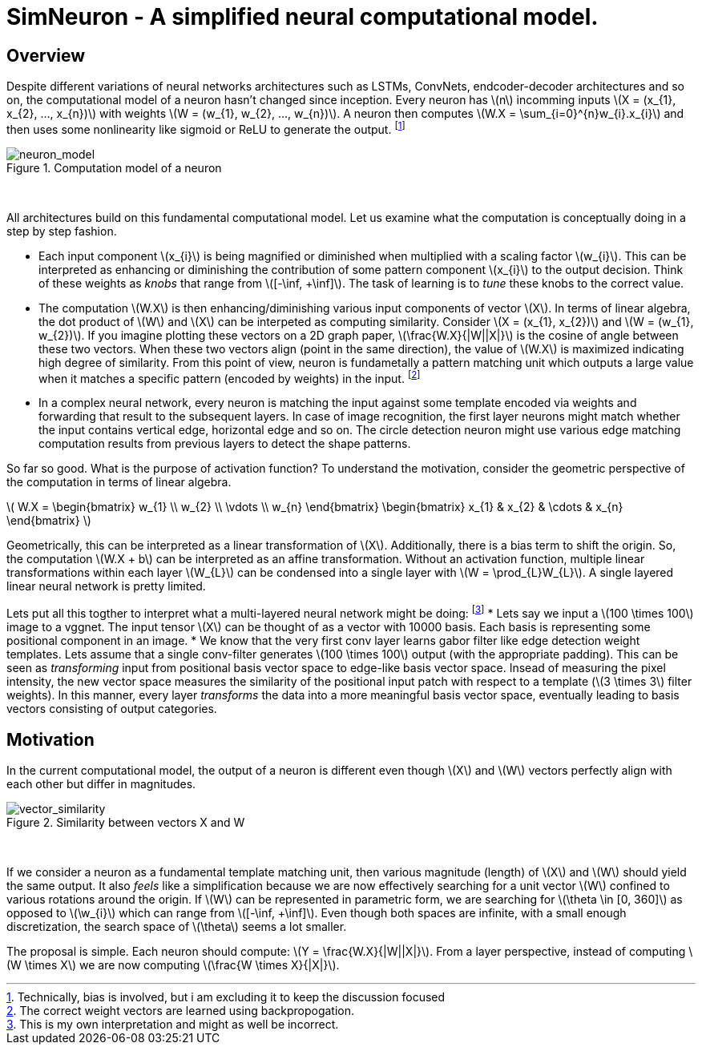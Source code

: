 = SimNeuron - A simplified neural computational model.

== Overview

Despite different variations of neural networks architectures such as LSTMs, ConvNets, endcoder-decoder architectures and so on, the computational model of a neuron hasn't changed since inception. Every neuron has \(n\) incomming inputs \(X = (x_{1}, x_{2}, ..., x_{n})\) with weights \(W = (w_{1}, w_{2}, ..., w_{n})\). A neuron then computes \(W.X = \sum_{i=0}^{n}w_{i}.x_{i}\) and then uses some nonlinearity like sigmoid or ReLU to generate the output. footnote:[Technically, bias is involved, but i am excluding it to keep the discussion focused]

[.text-center]
.Computation model of a neuron
image::sim_neuron/neuron_model.jpeg[neuron_model]
{empty} +

All architectures build on this fundamental computational model. Let us examine what the computation is conceptually doing in a step by step fashion.

* Each input component \(x_{i}\) is being magnified or diminished when multiplied with a scaling factor \(w_{i}\). This can be interpreted as enhancing or diminishing the contribution of some pattern component \(x_{i}\) to the output decision. Think of these weights as _knobs_ that range from \([-\inf, +\inf]\). The task of learning is to _tune_ these knobs to the correct value.

* The computation \(W.X\) is then enhancing/diminishing various input components of vector \(X\). In terms of linear algebra, the dot product of \(W\) and \(X\) can be interpeted as computing similarity. Consider \(X = (x_{1}, x_{2})\) and \(W = (w_{1}, w_{2})\). If you imagine plotting these vectors on a 2D graph paper, \(\frac{W.X}{|W||X|}\) is the cosine of angle between these two vectors. When these two vectors align (point in the same direction), the value of \(W.X\) is maximized indicating high degree of similarity. From this point of view, neuron is fundametally a pattern matching unit which outputs a large value when it matches a specific pattern (encoded by weights) in the input. footnote:[The correct weight vectors are learned using backpropogation.]

* In a complex neural network, every neuron is matching the input against some template encoded via weights and forwarding that result to the subsequent layers. In case of image recognition, the first layer neurons might match whether the input contains vertical edge, horizontal edge and so on. The circle detection neuron might use various edge matching computation results from previous layers to detect the shape patterns.

So far so good. What is the purpose of activation function? To understand the motivation, consider the geometric perspective of the computation in terms of linear algebra.

\( W.X = \begin{bmatrix} w_{1} \\ w_{2} \\ \vdots \\ w_{n} \end{bmatrix} \begin{bmatrix} x_{1} & x_{2} & \cdots & x_{n} \end{bmatrix} \)

Geometrically, this can be interpreted as a linear transformation of \(X\). Additionally, there is a bias term to shift the origin. So, the computation \(W.X + b\) can be interpreted as an affine transformation. Without an activation function, multiple linear transformations within each layer \(W_{L}\) can be condensed into a single layer with \(W = \prod_{L}W_{L}\). A single layered linear neural network is pretty limited.

Lets put all this togther to interpret what a multi-layered neural network might be doing: footnote:[This is my own interpretation and might as well be incorrect.]
* Lets say we input a \(100 \times 100\) image to a vggnet. The input tensor \(X\) can be thought of as a vector with 10000 basis. Each basis is representing some positional component in an image.
* We know that the very first conv layer learns gabor filter like edge detection weight templates. Lets assume that a single conv-filter generates \(100 \times 100\) output (with the appropriate padding). This can be seen as _transforming_ input from positional basis vector space to edge-like basis vector space. Insead of measuring the pixel intensity, the new vector space measures the similarity of the positional input patch with respect to a template (\(3 \times 3\) filter weights). In this manner, every layer _transforms_ the data into a more meaningful basis vector space, eventually leading to basis vectors consisting of output categories.

== Motivation

In the current computational model, the output of a neuron is different even though \(X\) and \(W\) vectors perfectly align with each other but differ in magnitudes.

[.text-center]
.Similarity between vectors X and W
image::sim_neuron/vector_similarity.png[vector_similarity]
{empty} +

If we consider a neuron as a fundamental template matching unit, then various magnitude (length) of \(X\) and \(W\) should yield the same output. It also _feels_ like a simplification because we are now effectively searching for a unit vector \(W\) confined to various rotations around the origin. If \(W\) can be represented in parametric form, we are searching for \(\theta \in [0, 360]\) as opposed to \(\w_{i}\) which can range from \([-\inf, +\inf]\). Even though both spaces are infinite, with a small enough discretization, the search space of \(\theta\) seems a lot smaller.

The proposal is simple. Each neuron should compute: \(Y = \frac{W.X}{|W||X|}\). From a layer perspective, instead of computing \(W \times X\) we are now computing \(\frac{W \times X}{|X|}\).